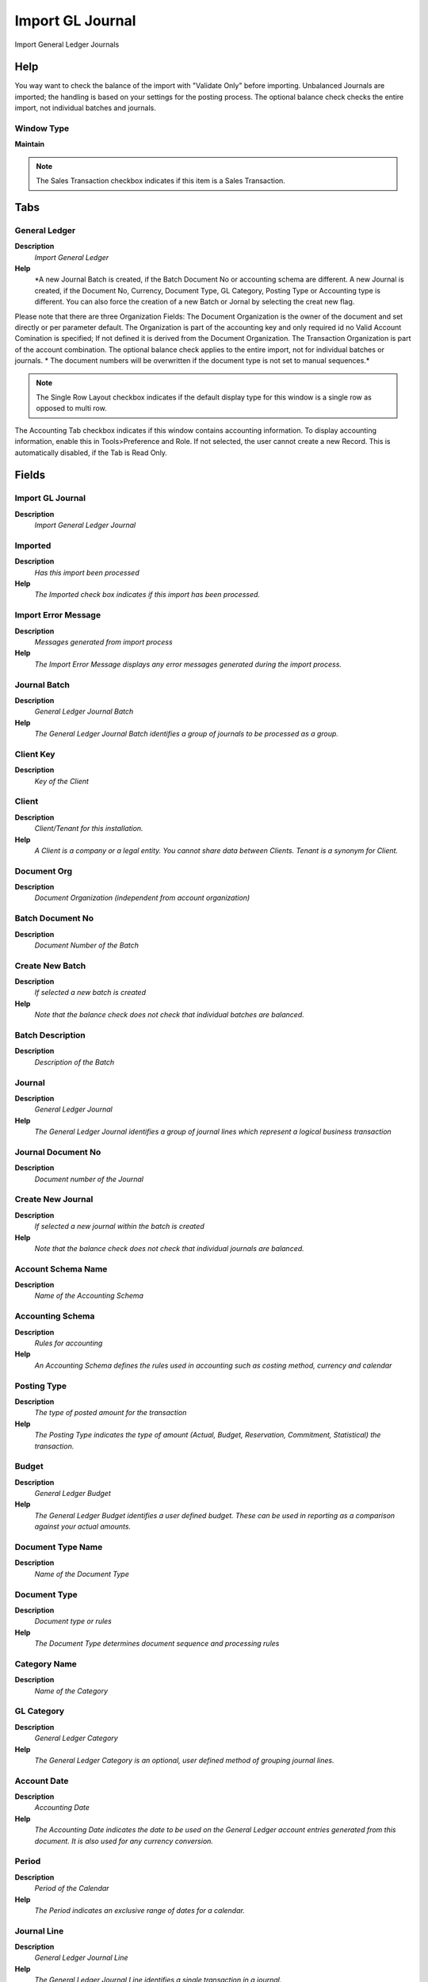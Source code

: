 
.. _functional-guide/window/window-import-gl-journal:

=================
Import GL Journal
=================

Import General Ledger Journals

Help
====
You way want to check the balance of the import with "Validate Only" before importing. 
Unbalanced Journals are imported; the handling is based on your settings for the posting process. The optional balance check checks the entire import, not individual batches and journals.

Window Type
-----------
\ **Maintain**\ 

.. note::
    The Sales Transaction checkbox indicates if this item is a Sales Transaction.


Tabs
====

General Ledger
--------------
\ **Description**\ 
 \ *Import General Ledger*\ 
\ **Help**\ 
 \ *A new Journal Batch is created, if the Batch Document No or accounting schema are different. A new Journal is created, if the Document No, Currency, Document Type, GL Category, Posting Type or Accounting type is different. You can also force the creation of a new Batch or Jornal by selecting the creat new flag.
Please note that there are three Organization Fields: The Document Organization is the owner of the document and set directly or per parameter default. The Organization is part of the accounting key and only required id no Valid Account Comination is specified; If not defined it is derived from the Document Organization. The Transaction Organization is part of the account combination.
The optional balance check applies to the entire import, not for individual batches or journals.
* The document numbers will be overwritten if the document type is not set to manual sequences.*\ 

.. note::
    The Single Row Layout checkbox indicates if the default display type for this window is a single row as opposed to multi row.
The Accounting Tab checkbox indicates if this window contains accounting information. To display accounting information, enable this in Tools>Preference and Role.
If not selected, the user cannot create a new Record.  This is automatically disabled, if the Tab is Read Only.

Fields
======

Import GL Journal
-----------------
\ **Description**\ 
 \ *Import General Ledger Journal*\ 

Imported
--------
\ **Description**\ 
 \ *Has this import been processed*\ 
\ **Help**\ 
 \ *The Imported check box indicates if this import has been processed.*\ 

Import Error Message
--------------------
\ **Description**\ 
 \ *Messages generated from import process*\ 
\ **Help**\ 
 \ *The Import Error Message displays any error messages generated during the import process.*\ 

Journal Batch
-------------
\ **Description**\ 
 \ *General Ledger Journal Batch*\ 
\ **Help**\ 
 \ *The General Ledger Journal Batch identifies a group of journals to be processed as a group.*\ 

Client Key
----------
\ **Description**\ 
 \ *Key of the Client*\ 

Client
------
\ **Description**\ 
 \ *Client/Tenant for this installation.*\ 
\ **Help**\ 
 \ *A Client is a company or a legal entity. You cannot share data between Clients. Tenant is a synonym for Client.*\ 

Document Org
------------
\ **Description**\ 
 \ *Document Organization (independent from account organization)*\ 

Batch Document No
-----------------
\ **Description**\ 
 \ *Document Number of the Batch*\ 

Create New Batch
----------------
\ **Description**\ 
 \ *If selected a new batch is created*\ 
\ **Help**\ 
 \ *Note that the balance check does not check that individual batches are balanced.*\ 

Batch Description
-----------------
\ **Description**\ 
 \ *Description of the Batch*\ 

Journal
-------
\ **Description**\ 
 \ *General Ledger Journal*\ 
\ **Help**\ 
 \ *The General Ledger Journal identifies a group of journal lines which represent a logical business transaction*\ 

Journal Document No
-------------------
\ **Description**\ 
 \ *Document number of the Journal*\ 

Create New Journal
------------------
\ **Description**\ 
 \ *If selected a new journal within the batch is created*\ 
\ **Help**\ 
 \ *Note that the balance check does not check that individual journals are balanced.*\ 

Account Schema Name
-------------------
\ **Description**\ 
 \ *Name of the Accounting Schema*\ 

Accounting Schema
-----------------
\ **Description**\ 
 \ *Rules for accounting*\ 
\ **Help**\ 
 \ *An Accounting Schema defines the rules used in accounting such as costing method, currency and calendar*\ 

Posting Type
------------
\ **Description**\ 
 \ *The type of posted amount for the transaction*\ 
\ **Help**\ 
 \ *The Posting Type indicates the type of amount (Actual, Budget, Reservation, Commitment, Statistical) the transaction.*\ 

Budget
------
\ **Description**\ 
 \ *General Ledger Budget*\ 
\ **Help**\ 
 \ *The General Ledger Budget identifies a user defined budget.  These can be used in reporting as a comparison against your actual amounts.*\ 

Document Type Name
------------------
\ **Description**\ 
 \ *Name of the Document Type*\ 

Document Type
-------------
\ **Description**\ 
 \ *Document type or rules*\ 
\ **Help**\ 
 \ *The Document Type determines document sequence and processing rules*\ 

Category Name
-------------
\ **Description**\ 
 \ *Name of the Category*\ 

GL Category
-----------
\ **Description**\ 
 \ *General Ledger Category*\ 
\ **Help**\ 
 \ *The General Ledger Category is an optional, user defined method of grouping journal lines.*\ 

Account Date
------------
\ **Description**\ 
 \ *Accounting Date*\ 
\ **Help**\ 
 \ *The Accounting Date indicates the date to be used on the General Ledger account entries generated from this document. It is also used for any currency conversion.*\ 

Period
------
\ **Description**\ 
 \ *Period of the Calendar*\ 
\ **Help**\ 
 \ *The Period indicates an exclusive range of dates for a calendar.*\ 

Journal Line
------------
\ **Description**\ 
 \ *General Ledger Journal Line*\ 
\ **Help**\ 
 \ *The General Ledger Journal Line identifies a single transaction in a journal.*\ 

Line No
-------
\ **Description**\ 
 \ *Unique line for this document*\ 
\ **Help**\ 
 \ *Indicates the unique line for a document.  It will also control the display order of the lines within a document.*\ 

Description
-----------
\ **Description**\ 
 \ *Optional short description of the record*\ 
\ **Help**\ 
 \ *A description is limited to 255 characters.*\ 

Source Debit
------------
\ **Description**\ 
 \ *Source Debit Amount*\ 
\ **Help**\ 
 \ *The Source Debit Amount indicates the credit amount for this line in the source currency.*\ 

Source Credit
-------------
\ **Description**\ 
 \ *Source Credit Amount*\ 
\ **Help**\ 
 \ *The Source Credit Amount indicates the credit amount for this line in the source currency.*\ 

ISO Currency Code
-----------------
\ **Description**\ 
 \ *Three letter ISO 4217 Code of the Currency*\ 
\ **Help**\ 
 \ *For details - http://www.unece.org/trade/rec/rec09en.htm*\ 

Currency
--------
\ **Description**\ 
 \ *The Currency for this record*\ 
\ **Help**\ 
 \ *Indicates the Currency to be used when processing or reporting on this record*\ 

Currency Type Key
-----------------
\ **Description**\ 
 \ *Key value for the Currency Conversion Rate Type*\ 
\ **Help**\ 
 \ *The date type key for the conversion of foreign currency transactions*\ 

Currency Type
-------------
\ **Description**\ 
 \ *Currency Conversion Rate Type*\ 
\ **Help**\ 
 \ *The Currency Conversion Rate Type lets you define different type of rates, e.g. Spot, Corporate and/or Sell/Buy rates.*\ 

Rate
----
\ **Description**\ 
 \ *Currency Conversion Rate*\ 
\ **Help**\ 
 \ *The Currency Conversion Rate indicates the rate to use when converting the source currency to the accounting currency*\ 

Accounted Debit
---------------
\ **Description**\ 
 \ *Accounted Debit Amount*\ 
\ **Help**\ 
 \ *The Account Debit Amount indicates the transaction amount converted to this organization's accounting currency*\ 

Accounted Credit
----------------
\ **Description**\ 
 \ *Accounted Credit Amount*\ 
\ **Help**\ 
 \ *The Account Credit Amount indicates the transaction amount converted to this organization's accounting currency*\ 

UOM
---
\ **Description**\ 
 \ *Unit of Measure*\ 
\ **Help**\ 
 \ *The UOM defines a unique non monetary Unit of Measure*\ 

Quantity
--------
\ **Description**\ 
 \ *Quantity*\ 
\ **Help**\ 
 \ *The Quantity indicates the number of a specific product or item for this document.*\ 

Alias
-----
\ **Description**\ 
 \ *Defines an alternate method of indicating an account combination.*\ 
\ **Help**\ 
 \ *The Alias field allows you to define a alternate method for referring to a full account combination.  For example, the Account Receivable Account for Garden World may be aliased as GW_AR.*\ 

Combination
-----------
\ **Description**\ 
 \ *Valid Account Combination*\ 
\ **Help**\ 
 \ *The Combination identifies a valid combination of element which represent a GL account.*\ 

Org Key
-------
\ **Description**\ 
 \ *Key of the Organization*\ 

Organization
------------
\ **Description**\ 
 \ *Organizational entity within client*\ 
\ **Help**\ 
 \ *An organization is a unit of your client or legal entity - examples are store, department. You can share data between organizations.*\ 

Account Key
-----------
\ **Description**\ 
 \ *Key of Account Element*\ 

Account
-------
\ **Description**\ 
 \ *Account used*\ 
\ **Help**\ 
 \ *The (natural) account used*\ 

Business Partner Key
--------------------
\ **Description**\ 
 \ *Key of the Business Partner*\ 

Business Partner
----------------
\ **Description**\ 
 \ *Identifies a Business Partner*\ 
\ **Help**\ 
 \ *A Business Partner is anyone with whom you transact.  This can include Vendor, Customer, Employee or Salesperson*\ 

Product Key
-----------
\ **Description**\ 
 \ *Key of the Product*\ 

UPC/EAN
-------
\ **Description**\ 
 \ *Bar Code (Universal Product Code or its superset European Article Number)*\ 
\ **Help**\ 
 \ *Use this field to enter the bar code for the product in any of the bar code symbologies (Codabar, Code 25, Code 39, Code 93, Code 128, UPC (A), UPC (E), EAN-13, EAN-8, ITF, ITF-14, ISBN, ISSN, JAN-13, JAN-8, POSTNET and FIM, MSI/Plessey, and Pharmacode)*\ 

SKU
---
\ **Description**\ 
 \ *Stock Keeping Unit*\ 
\ **Help**\ 
 \ *The SKU indicates a user defined stock keeping unit.  It may be used for an additional bar code symbols or your own schema.*\ 

Product
-------
\ **Description**\ 
 \ *Product, Service, Item*\ 
\ **Help**\ 
 \ *Identifies an item which is either purchased or sold in this organization.*\ 

Project Key
-----------
\ **Description**\ 
 \ *Key of the Project*\ 

Project
-------
\ **Description**\ 
 \ *Financial Project*\ 
\ **Help**\ 
 \ *A Project allows you to track and control internal or external activities.*\ 

Campaign
--------
\ **Description**\ 
 \ *Marketing Campaign*\ 
\ **Help**\ 
 \ *The Campaign defines a unique marketing program.  Projects can be associated with a pre defined Marketing Campaign.  You can then report based on a specific Campaign.*\ 

Activity
--------
\ **Description**\ 
 \ *Business Activity*\ 
\ **Help**\ 
 \ *Activities indicate tasks that are performed and used to utilize Activity based Costing*\ 

Sales Region
------------
\ **Description**\ 
 \ *Sales coverage region*\ 
\ **Help**\ 
 \ *The Sales Region indicates a specific area of sales coverage.*\ 

Trx Org Key
-----------
\ **Description**\ 
 \ *Key of the Transaction Organization*\ 

Trx Organization
----------------
\ **Description**\ 
 \ *Performing or initiating organization*\ 
\ **Help**\ 
 \ *The organization which performs or initiates this transaction (for another organization).  The owning Organization may not be the transaction organization in a service bureau environment, with centralized services, and inter-organization transactions.*\ 

Location From
-------------
\ **Description**\ 
 \ *Location that inventory was moved from*\ 
\ **Help**\ 
 \ *The Location From indicates the location that a product was moved from.*\ 

Location To
-----------
\ **Description**\ 
 \ *Location that inventory was moved to*\ 
\ **Help**\ 
 \ *The Location To indicates the location that a product was moved to.*\ 

User List 1
-----------
\ **Description**\ 
 \ *User defined list element #1*\ 
\ **Help**\ 
 \ *The user defined element displays the optional elements that have been defined for this account combination.*\ 

User List 2
-----------
\ **Description**\ 
 \ *User defined list element #2*\ 
\ **Help**\ 
 \ *The user defined element displays the optional elements that have been defined for this account combination.*\ 

User List 3
-----------
\ **Description**\ 
 \ *User defined list element #3*\ 
\ **Help**\ 
 \ *The user defined element displays the optional elements that have been defined for this account combination.*\ 

User List 4
-----------
\ **Description**\ 
 \ *User defined list element #4*\ 
\ **Help**\ 
 \ *The user defined element displays the optional elements that have been defined for this account combination.*\ 

Import Journal
--------------
\ **Description**\ 
 \ *Import General Ledger Batch/Journal/Line*\ 
\ **Help**\ 
 \ *The Parameters are default values for null import record values, they do not overwrite any data.*\ 

Processed
---------
\ **Description**\ 
 \ *The document has been processed*\ 
\ **Help**\ 
 \ *The Processed checkbox indicates that a document has been processed.*\ 
